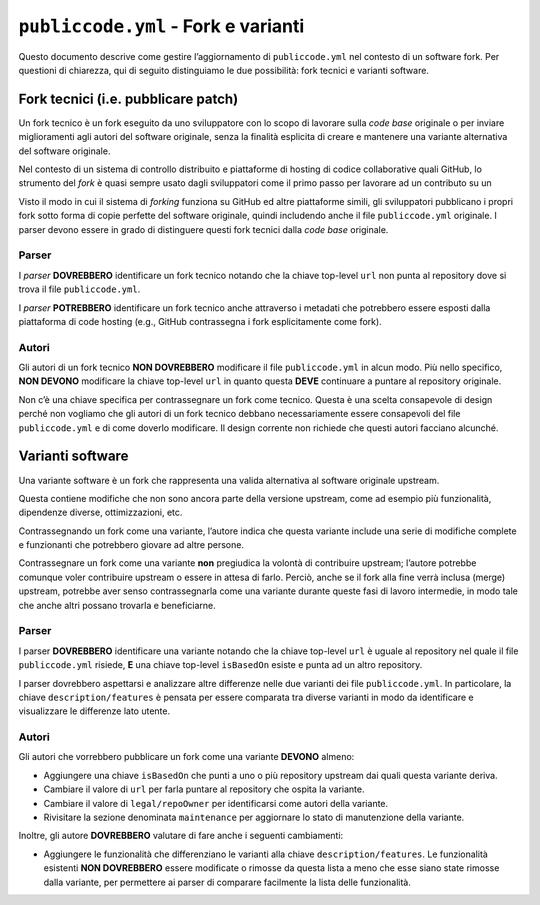 ``publiccode.yml`` - Fork e varianti
====================================

Questo documento descrive come gestire l’aggiornamento di
``publiccode.yml`` nel contesto di un software fork. Per questioni di
chiarezza, qui di seguito distinguiamo le due possibilità: fork tecnici
e varianti software.

Fork tecnici (i.e. pubblicare patch)
------------------------------------

Un fork tecnico è un fork eseguito da uno sviluppatore con lo scopo di
lavorare sulla *code base* originale o per inviare miglioramenti agli
autori del software originale, senza la finalità esplicita di creare e
mantenere una variante alternativa del software originale.

Nel contesto di un sistema di controllo distribuito e piattaforme di
hosting di codice collaborative quali GitHub, lo strumento del *fork* è
quasi sempre usato dagli sviluppatori come il primo passo per lavorare
ad un contributo su un

Visto il modo in cui il sistema di *forking* funziona su GitHub ed altre
piattaforme simili, gli sviluppatori pubblicano i propri fork sotto
forma di copie perfette del software originale, quindi includendo anche
il file ``publiccode.yml`` originale. I parser devono essere in grado di
distinguere questi fork tecnici dalla *code base* originale.

Parser
~~~~~~

I *parser* **DOVREBBERO** identificare un fork tecnico notando che la
chiave top-level ``url`` non punta al repository dove si trova il file
``publiccode.yml``.

I *parser* **POTREBBERO** identificare un fork tecnico anche attraverso
i metadati che potrebbero essere esposti dalla piattaforma di code
hosting (e.g., GitHub contrassegna i fork esplicitamente come fork).

Autori
~~~~~~

Gli autori di un fork tecnico **NON DOVREBBERO** modificare il file
``publiccode.yml`` in alcun modo. Più nello specifico, **NON DEVONO**
modificare la chiave top-level ``url`` in quanto questa **DEVE**
continuare a puntare al repository originale.

Non c’è una chiave specifica per contrassegnare un fork come tecnico.
Questa è una scelta consapevole di design perché non vogliamo che gli
autori di un fork tecnico debbano necessariamente essere consapevoli del
file ``publiccode.yml`` e di come doverlo modificare. Il design corrente
non richiede che questi autori facciano alcunché.

Varianti software
-----------------

Una variante software è un fork che rappresenta una valida alternativa
al software originale upstream.

Questa contiene modifiche che non sono ancora parte della versione
upstream, come ad esempio più funzionalità, dipendenze diverse,
ottimizzazioni, etc.

Contrassegnando un fork come una variante, l’autore indica che questa
variante include una serie di modifiche complete e funzionanti che
potrebbero giovare ad altre persone.

Contrassegnare un fork come una variante **non** pregiudica la volontà
di contribuire upstream; l’autore potrebbe comunque voler contribuire
upstream o essere in attesa di farlo. Perciò, anche se il fork alla fine
verrà inclusa (merge) upstream, potrebbe aver senso contrassegnarla come
una variante durante queste fasi di lavoro intermedie, in modo tale che
anche altri possano trovarla e beneficiarne.

.. _parser-1:

Parser
~~~~~~

I parser **DOVREBBERO** identificare una variante notando che la chiave
top-level ``url`` è uguale al repository nel quale il file
``publiccode.yml`` risiede, **E** una chiave top-level ``isBasedOn``
esiste e punta ad un altro repository.

I parser dovrebbero aspettarsi e analizzare altre differenze nelle due
varianti dei file ``publiccode.yml``. In particolare, la chiave
``description/features`` è pensata per essere comparata tra diverse
varianti in modo da identificare e visualizzare le differenze lato
utente.

.. _autori-1:

Autori
~~~~~~

Gli autori che vorrebbero pubblicare un fork come una variante
**DEVONO** almeno:

-  Aggiungere una chiave ``isBasedOn`` che punti a uno o più repository
   upstream dai quali questa variante deriva.
-  Cambiare il valore di ``url`` per farla puntare al repository che
   ospita la variante.
-  Cambiare il valore di ``legal/repoOwner`` per identificarsi come
   autori della variante.
-  Rivisitare la sezione denominata ``maintenance`` per aggiornare lo
   stato di manutenzione della variante.

Inoltre, gli autore **DOVREBBERO** valutare di fare anche i seguenti
cambiamenti:

-  Aggiungere le funzionalità che differenziano le varianti alla chiave
   ``description/features``. Le funzionalità esistenti **NON
   DOVREBBERO** essere modificate o rimosse da questa lista a meno che
   esse siano state rimosse dalla variante, per permettere ai parser di
   comparare facilmente la lista delle funzionalità.
